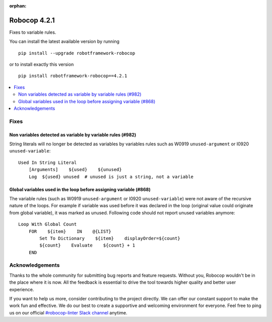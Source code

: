 :orphan:

=============
Robocop 4.2.1
=============

Fixes to variable rules.

You can install the latest available version by running

::

    pip install --upgrade robotframework-robocop

or to install exactly this version

::

    pip install robotframework-robocop==4.2.1

.. contents::
   :depth: 2
   :local:


Fixes
=====

Non variables detected as variable by variable rules (#982)
-----------------------------------------------------------

String literals will no longer be detected as variables by variables rules such as W0919 ``unused-argument``
or I0920 ``unused-variable``::

    Used In String Literal
        [Arguments]    ${used}    ${unused}
        Log  ${used} unused  # unused is just a string, not a variable

Global variables used in the loop before assigning variable (#868)
------------------------------------------------------------------

The variable rules (such as W0919 ``unused-argument`` or I0920 ``unused-variable``) were not aware of the recursive
nature of the loops. For example if variable was used before it was declared in the loop (original value could
originate from global variable), it was marked as unused. Following code should not report unused variables anymore::

    Loop With Global Count
        FOR    ${item}    IN    @{LIST}
            Set To Dictionary    ${item}    displayOrder=${count}
            ${count}    Evaluate    ${count} + 1
        END

Acknowledgements
================

Thanks to the whole community for submitting bug reports and feature requests.
Without you, Robocop wouldn't be in the place where it is now. All the feedback
is essential to drive the tool towards higher quality and better user
experience.

If you want to help us more, consider contributing to the project directly.
We can offer our constant support to make the work fun and effective. We do
our best to create a supportive and welcoming environment for everyone.
Feel free to ping us on our official `#robocop-linter Slack channel`_ anytime.

.. _#robocop-linter Slack channel: https://robotframework.slack.com/archives/C01AWSNKC2H